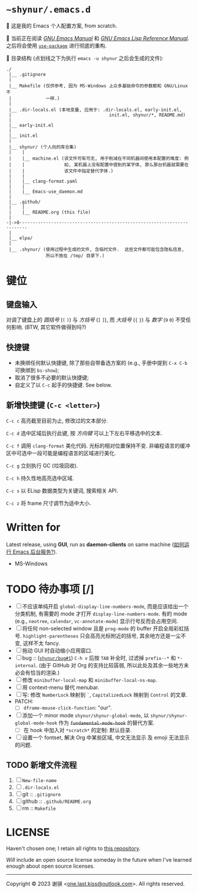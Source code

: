# ~shynur/.emacs.d/README.md

#+author: 谢骐 (Shynur)

* =~shynur/.emacs.d=

[[https://raw.githubusercontent.com/shynur/shynur/main/Pictures/Emacs/2023-6-17.png]]

🥰 这是我的 Emacs 个人配置方案, from scratch.

🔬 当前正在阅读 /[[https://gnu.org/s/emacs/manual/html_node/emacs][GNU Emacs Manual]]/ 和 /[[https://gnu.org/s/emacs/manual/html_node/elisp][GNU Emacs Lisp Reference Manual]]/.
之后将会使用 [[https://github.com/jwiegley/use-package][=use-package=]] 进行彻底的重构.

📖 目录结构 (点划线之下为执行 ~emacs -u shynur~ 之后会生成的文件):

#+begin_example
./
 |__ .gitignore
 |
 |__ Makefile (仅供参考, 因为 MS-Windows 上众多基础命令的参数都和 GNU/Linux 不
 |             一样.)
 |
 |__ .dir-locals.el (本地变量, 应用于: .dir-locals.el, early-init.el,
 |                                     init.el, shynur/*, README.md)
 |
 |__ early-init.el
 |
 |__ init.el
 |
 |__ shynur/ (个人向的库合集)
 |    |
 |    |__ machine.el (该文件可有可无, 用于削减在不同机器间使用本配置的难度: 例
 |    |               如, 某机器上没有配置中提到的某字体, 那么那台机器就需要在
 |    |               该文件中指定替代字体.)
 |    |
 |    |__ clang-format.yaml
 |    |
 |    |__ Emacs-use_daemon.md
 |
 |__ .github/
 |    |
 |    |__ README.org (this file)
 |
-|->8·-·-·-·-·-·-·-·-·-·-·-·-·-·-·-·-·-·-·-·-·-·-·-·-·-·-·-·-·-·-·-·-·-·-·-·-
 |
 |__ elpa/
 |
 |__ .shynur/ (使用过程中生成的文件, 含临时文件.  这些文件都可能包含隐私信息,
               所以不放在 /tmp/ 目录下.)
#+end_example

* 键位
** 键盘输入

对调了键盘上的 /圆括号/ (=(= =)=) 与 /方括号/ (=[= =]=), 而 /大括号/ (={= =}=) 与 /数字/ (=9= =0=) 不受任何影响.
(BTW, 其它软件做得到吗?)

** 快捷键

- 未换绑任何默认快捷键, 除了那些自带备选方案的 (e.g., 手册中提到 =C-x C-b= 可换绑到 ~bs-show~);
- 取消了很多不必要的默认快捷键;
- 自定义了以 =C-c= 起手的快捷键.
  See below.

** 新增快捷键 (=C-c <letter>=)

=C-c c=
高亮截至目前为止, 修改过的文本部分.

=C-c d=
选中区域后执行此键, 按 /方向键/ 可以上下左右平移选中的文本.

=C-c f=
调用 ~clang-format~ 美化代码.
光标的相对位置保持不变.
非编程语言的缓冲区中可选中一段可能是编程语言的区域进行美化.

=C-c g=
立刻执行 GC (垃圾回收).

=C-c h=
持久性地高亮选中区域.

=C-c s=
以 ELisp 数据类型为关键词, 搜索相关 API.

=C-c z=
将 frame 尺寸调节为适中大小.

* Written for

Latest release, using *GUI*, run as *daemon-clients* on same machine ([[file:~/.emacs.d/shynur/Emacs-use_daemon.md][如何运行 Emacs 后台服务?]]).

- MS-Windows

* TODO 待办事项 [/]

- [ ] 不应该单纯开启 ~global-display-line-numbers-mode~, 而是应该给出一个分类机制, 有需要的 mode 才打开 ~display-line-numbers-mode~.
  有的 mode (e.g., ~neotree~, ~calendar~, ~vc-annotate-mode~) 显示行号反而会占用空间.
- [ ] 将任何 non-selected window 且是 ~prog-mode~ 的 buffer 开启全局彩虹括号.
  ~highlight-parentheses~ 只会高亮光标附近的括号, 其余地方还是一尘不变, 这样不太 fancy.
- [ ] 拖动 GUI 时自动缩小应用窗口.
- [ ] bug :: (_=shynur/bug#1=_) =C-h v= 后按 =TAB= 补全时, 过滤掉 ~prefix--*~ 和 ~*-internal~.
  (由于 GitHub 对 Org 的支持比较孱弱, 所以此处及其余一些地方未必会有恰当的渲染.)
- [ ] 修改 ~minibuffer-local-map~ 和 ~minibuffer-local-ns-map~.
- [ ] 用 context-menu 替代 menubar.
- [ ] 写: 修改 =NumberLock= 映射到 =`=, =CapitalizedLock= 映射到 =Control= 的文章.
- PATCH:
  - [ ] ~dframe-mouse-click-function~: "our".
- [ ] 添加一个 minor mode ~shynur/shynur-global-mode~, 以 ~shynur/shynur-global-mode-hook~ 作为 +~fundamental-mode-hook~+ 的替代方案.
  - [ ] 在 hook 中加入对 =*scratch*= 的定制: 默认目录.
- [ ] 设置一个 fontset, 解决 Org 中某些区域, 中文无法显示 及 emoji 无法显示的问题.

** TODO 新增文件流程
1. [ ] =New-file-name=
2. [ ] =.dir-locals.el=
3. [ ] git :: =.gitignore=
4. [ ] github :: =.github/README.org=
5. [ ] rm :: =Makefile=

* LICENSE

Haven't chosen one; I retain all rights to [[file:../][this repository]].

/Will/ include an open source license someday in the future when I've learned enough about open source licenses.

-----

Copyright © 2023 谢骐 <[[mailto:one.last.kiss@outlook.com][one.last.kiss@outlook.com]]>.  All rights reserved.

# Local Variables:
# coding: utf-8-unix
# End:
